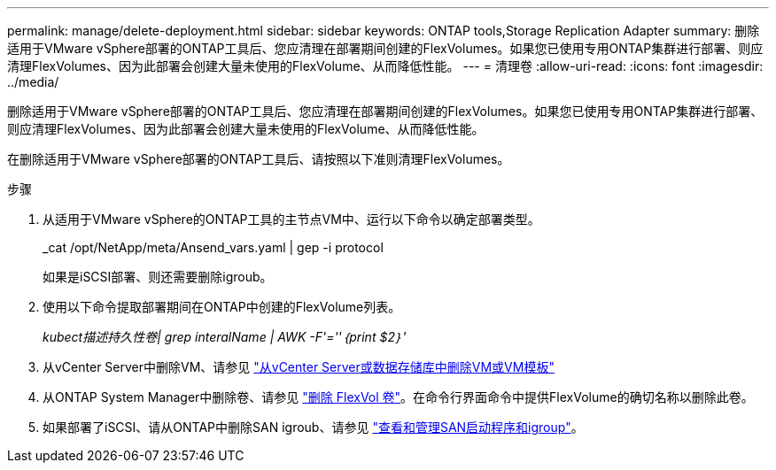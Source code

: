 ---
permalink: manage/delete-deployment.html 
sidebar: sidebar 
keywords: ONTAP tools,Storage Replication Adapter 
summary: 删除适用于VMware vSphere部署的ONTAP工具后、您应清理在部署期间创建的FlexVolumes。如果您已使用专用ONTAP集群进行部署、则应清理FlexVolumes、因为此部署会创建大量未使用的FlexVolume、从而降低性能。 
---
= 清理卷
:allow-uri-read: 
:icons: font
:imagesdir: ../media/


[role="lead"]
删除适用于VMware vSphere部署的ONTAP工具后、您应清理在部署期间创建的FlexVolumes。如果您已使用专用ONTAP集群进行部署、则应清理FlexVolumes、因为此部署会创建大量未使用的FlexVolume、从而降低性能。

在删除适用于VMware vSphere部署的ONTAP工具后、请按照以下准则清理FlexVolumes。

.步骤
. 从适用于VMware vSphere的ONTAP工具的主节点VM中、运行以下命令以确定部署类型。
+
_cat /opt/NetApp/meta/Ansend_vars.yaml | gep -i protocol

+
如果是iSCSI部署、则还需要删除igroub。

. 使用以下命令提取部署期间在ONTAP中创建的FlexVolume列表。
+
_kubect描述持久性卷| grep interalName | AWK -F'=''｛print $2｝'_

. 从vCenter Server中删除VM、请参见 https://docs.vmware.com/en/VMware-vSphere/7.0/com.vmware.vsphere.vm_admin.doc/GUID-27E53D26-F13F-4F94-8866-9C6CFA40471C.html["从vCenter Server或数据存储库中删除VM或VM模板"]
. 从ONTAP System Manager中删除卷、请参见 https://docs.netapp.com/us-en/ontap/volumes/delete-flexvol-task.html["删除 FlexVol 卷"]。在命令行界面命令中提供FlexVolume的确切名称以删除此卷。
. 如果部署了iSCSI、请从ONTAP中删除SAN igroub、请参见 https://docs.netapp.com/us-en/ontap/san-admin/manage-san-initiators-task.html["查看和管理SAN启动程序和igroup"]。

